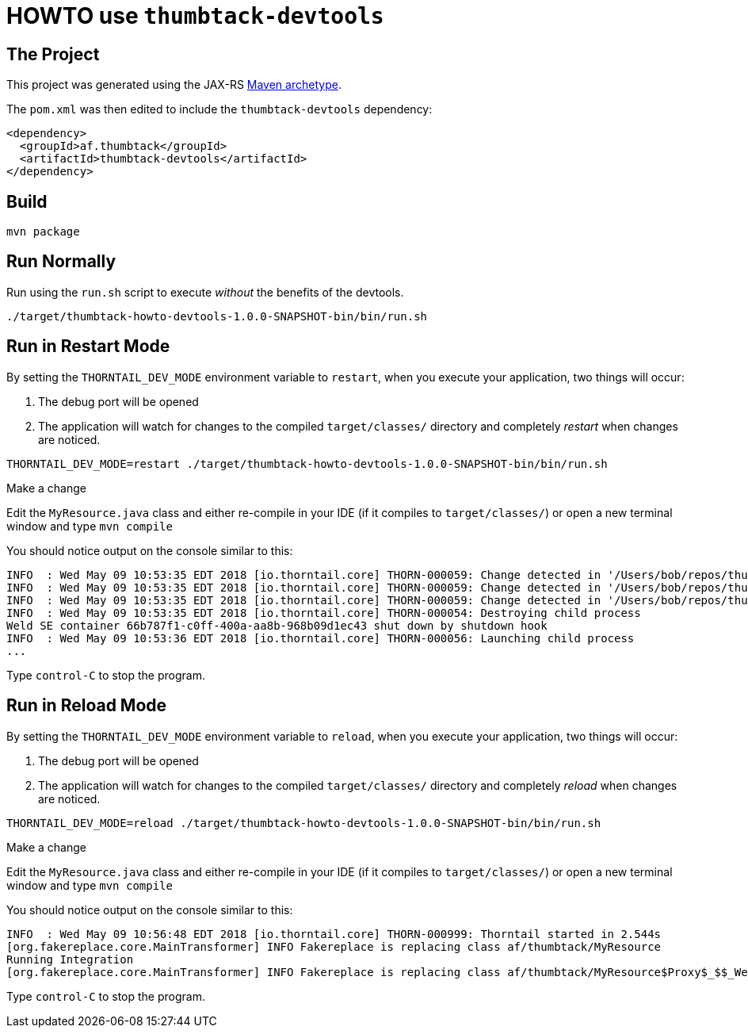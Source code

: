 = HOWTO use `thumbtack-devtools`

== The Project

This project was generated using the JAX-RS https://docs.thumbtack.af/1.0.0-SNAPSHOT/#maven-archetypes[Maven archetype].

The `pom.xml` was then edited to include the `thumbtack-devtools` dependency:

----
<dependency>
  <groupId>af.thumbtack</groupId>
  <artifactId>thumbtack-devtools</artifactId>
</dependency>
----

== Build

    mvn package

== Run Normally

Run using the `run.sh` script to execute _without_ the benefits of the devtools.

    ./target/thumbtack-howto-devtools-1.0.0-SNAPSHOT-bin/bin/run.sh

== Run in Restart Mode

By setting the `THORNTAIL_DEV_MODE` environment variable to `restart`, when you execute your application, two things will occur:

. The debug port will be opened
. The application will watch for changes to the compiled `target/classes/` directory and completely _restart_ when changes are noticed.

----
THORNTAIL_DEV_MODE=restart ./target/thumbtack-howto-devtools-1.0.0-SNAPSHOT-bin/bin/run.sh
----

.Make a change

Edit the `MyResource.java` class and either re-compile in your IDE (if it compiles to `target/classes/`) or open a new terminal window and type `mvn compile`

You should notice output on the console similar to this:

----
INFO  : Wed May 09 10:53:35 EDT 2018 [io.thorntail.core] THORN-000059: Change detected in '/Users/bob/repos/thumbtack/howto/devtools/target/thumbtack-howto-devtools-1.0.0-SNAPSHOT-bin/../classes/af'
INFO  : Wed May 09 10:53:35 EDT 2018 [io.thorntail.core] THORN-000059: Change detected in '/Users/bob/repos/thumbtack/howto/devtools/target/thumbtack-howto-devtools-1.0.0-SNAPSHOT-bin/../classes/af/thumbtack'
INFO  : Wed May 09 10:53:35 EDT 2018 [io.thorntail.core] THORN-000059: Change detected in '/Users/bob/repos/thumbtack/howto/devtools/target/thumbtack-howto-devtools-1.0.0-SNAPSHOT-bin/../classes/META-INF'
INFO  : Wed May 09 10:53:35 EDT 2018 [io.thorntail.core] THORN-000054: Destroying child process
Weld SE container 66b787f1-c0ff-400a-aa8b-968b09d1ec43 shut down by shutdown hook
INFO  : Wed May 09 10:53:36 EDT 2018 [io.thorntail.core] THORN-000056: Launching child process
...
----

Type `control-C` to stop the program.

== Run in Reload Mode

By setting the `THORNTAIL_DEV_MODE` environment variable to `reload`, when you execute your application, two things will occur:

. The debug port will be opened
. The application will watch for changes to the compiled `target/classes/` directory and completely _reload_ when changes are noticed.

----
THORNTAIL_DEV_MODE=reload ./target/thumbtack-howto-devtools-1.0.0-SNAPSHOT-bin/bin/run.sh
----

.Make a change


Edit the `MyResource.java` class and either re-compile in your IDE (if it compiles to `target/classes/`) or open a new terminal window and type `mvn compile`

You should notice output on the console similar to this:

----
INFO  : Wed May 09 10:56:48 EDT 2018 [io.thorntail.core] THORN-000999: Thorntail started in 2.544s
[org.fakereplace.core.MainTransformer] INFO Fakereplace is replacing class af/thumbtack/MyResource
Running Integration
[org.fakereplace.core.MainTransformer] INFO Fakereplace is replacing class af/thumbtack/MyResource$Proxy$_$$_WeldClientProxy
----

Type `control-C` to stop the program.
